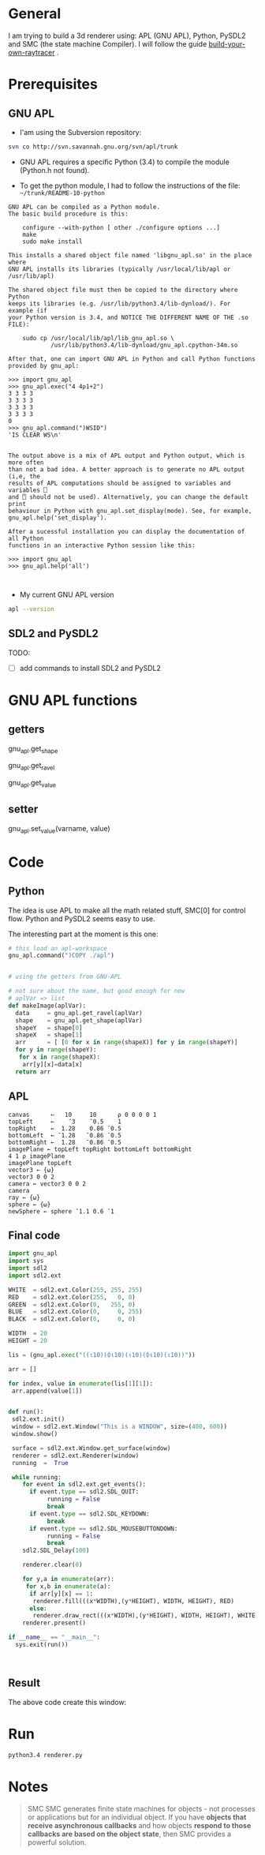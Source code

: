 * General 

 I am trying to build a 3d renderer using: APL (GNU APL), Python, PySDL2 and SMC (the state machine Compiler). I will follow the guide [[https://avikdas.com/build-your-own-raytracer/][build-your-own-raytracer]] .


* Prerequisites

** GNU APL


- I'am using the Subversion repository:

#+BEGIN_SRC sh
svn co http://svn.savannah.gnu.org/svn/apl/trunk
#+END_SRC


- GNU APL requires a specific Python (3.4) to compile the module (Python.h not found).

- To get the python module, I had to follow the instructions of the file: =~/trunk/README-10-python=

#+BEGIN_EXAMPLE
GNU APL can be compiled as a Python module.
The basic build procedure is this:

    configure --with-python [ other ./configure options ...]
    make
    sudo make install

This installs a shared object file named 'libgnu_apl.so' in the place where
GNU APL installs its libraries (typically /usr/local/lib/apl or
/usr/lib/apl)

The shared object file must then be copied to the directory where Python
keeps its libraries (e.g. /usr/lib/python3.4/lib-dynload/). For example (if
your Python version is 3.4, and NOTICE THE DIFFERENT NAME OF THE .so FILE):

    sudo cp /usr/local/lib/apl/lib_gnu_apl.so \
            /usr/lib/python3.4/lib-dynload/gnu_apl.cpython-34m.so

After that, one can import GNU APL in Python and call Python functions
provided by gnu_apl:

>>> import gnu_apl
>>> gnu_apl.exec("4 4⍴1+2")
3 3 3 3
3 3 3 3
3 3 3 3
3 3 3 3
0
>>> gnu_apl.command(")WSID")
'IS CLEAR WS\n'


The output above is a mix of APL output and Python output, which is more often
than not a bad idea. A better approach is to generate no APL output (i,e, the
results of APL computations should be assigned to variables and variables ⎕
and ⍞ should not be used). Alternatively, you can change the default print
behaviour in Python with gnu_apl.set_display(mode). See, for example,
gnu_apl.help('set_display').

After a sucessful installation you can display the documentation of all Python
functions in an interactive Python session like this:

>>> import gnu_apl
>>> gnu_apl.help('all')


#+END_EXAMPLE


- My current GNU APL version

#+BEGIN_SRC sh :results verbatim
apl --version
#+END_SRC

#+RESULTS:
: BUILDTAG:
: ---------
:     Project:        GNU APL
:     Version / SVN:  1.8 / 1182M
:     Archive SVN:    1161

** SDL2 and PySDL2

TODO:
- [ ]  add commands to install SDL2 and PySDL2


* GNU APL functions

**  getters

gnu_apl.get_shape  

gnu_apl.get_ravel

gnu_apl.get_value

**  setter
   
gnu_apl.set_value(varname, value)


* Code

** Python

The idea is use APL to make all the math related stuff, SMC[0] for control flow. Python and PySDL2 seems easy to use.

The interesting part at the moment is this one:

#+BEGIN_SRC python
# this load an apl-workspace
gnu_apl.command(")COPY ./apl")


# using the getters from GNU-APL

# not sure about the name, but good enough for now
# aplVar => list 
def makeImage(aplVar):
  data     = gnu_apl.get_ravel(aplVar)
  shape    = gnu_apl.get_shape(aplVar)
  shapeY   = shape[0] 
  shapeX   = shape[1] 
  arr      = [ [0 for x in range(shapeX)] for y in range(shapeY)]
  for y in range(shapeY):
   for x in range(shapeX):
    arr[y][x]=data[x]
  return arr
#+END_SRC



** APL


#+BEGIN_SRC apl :tangle ./apl.apl
canvas      ←   10     10      ⍴ 0 0 0 0 1
topLeft     ←    ¯3    ¯0.5    1
topRight    ←  1.28    0.86 ¯0.5
bottomLeft  ← ¯1.28   ¯0.86 ¯0.5
bottomRight ←  1.28   ¯0.86 ¯0.5
imagePlane ← topLeft topRight bottomLeft bottomRight
4 1 ⍴ imagePlane
imagePlane topLeft
vector3 ← {⍵} 
vector3 0 0 2
camera ← vector3 0 0 2
camera
ray ← {⍵}
sphere ← {⍵}
newSphere ← sphere ¯1.1 0.6 ¯1
#+END_SRC


** Final code

#+BEGIN_SRC python :tangle ./renderer.py
import gnu_apl
import sys
import sdl2
import sdl2.ext

WHITE  = sdl2.ext.Color(255, 255, 255)
RED    = sdl2.ext.Color(255,   0, 0)
GREEN  = sdl2.ext.Color(0,   255, 0)
BLUE   = sdl2.ext.Color(0,     0, 255)
BLACK  = sdl2.ext.Color(0,     0, 0)

WIDTH  = 20
HEIGHT = 20

lis = (gnu_apl.exec("((⍳10)(⌽⍳10)(⍳10)(⌽⍳10)(⍳10))"))

arr = []

for index, value in enumerate(lis[1][1]):
 arr.append(value[1])


def run():
 sdl2.ext.init()
 window = sdl2.ext.Window("This is a WINDOW", size=(400, 600))
 window.show()

 surface = sdl2.ext.Window.get_surface(window)
 renderer = sdl2.ext.Renderer(window)
 running  =  True

 while running:
    for event in sdl2.ext.get_events():
      if event.type == sdl2.SDL_QUIT:
           running = False
           break
      if event.type == sdl2.SDL_KEYDOWN:
           break
      if event.type == sdl2.SDL_MOUSEBUTTONDOWN:
           running = False
           break
    sdl2.SDL_Delay(100)

    renderer.clear(0)

    for y,a in enumerate(arr):
     for x,b in enumerate(a):
      if arr[y][x] == 1:
       renderer.fill(((x*WIDTH),(y*HEIGHT), WIDTH, HEIGHT), RED)
      else:
       renderer.draw_rect(((x*WIDTH),(y*HEIGHT), WIDTH, HEIGHT), WHITE)
    renderer.present()

if __name__ == "__main__":
  sys.exit(run())



#+END_SRC



** Result

 The above code create this window:


[[file:./window.png]]


* Run 

#+BEGIN_SRC sh
python3.4 renderer.py 
#+END_SRC


* Notes
  

#+BEGIN_QUOTE
SMC SMC generates finite state machines for objects - not processes or applications but for an individual object. If you have *objects that receive asynchronous callbacks* and how objects *respond to those callbacks are based on the object state*, then SMC provides a powerful solution. 
#+END_QUOTE

